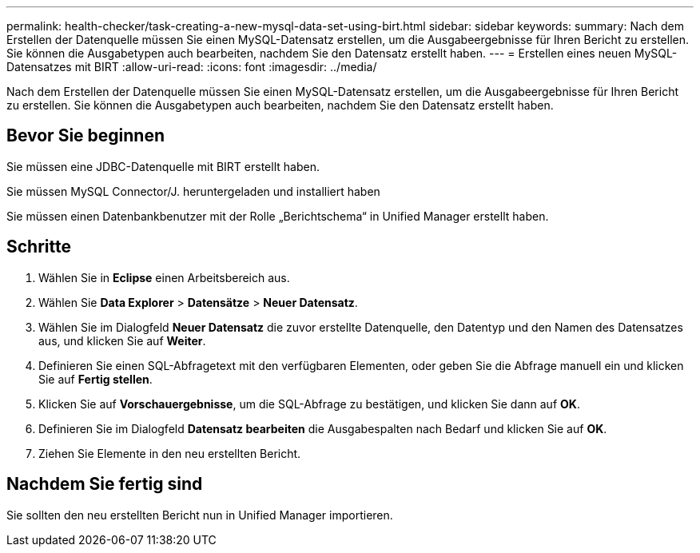 ---
permalink: health-checker/task-creating-a-new-mysql-data-set-using-birt.html 
sidebar: sidebar 
keywords:  
summary: Nach dem Erstellen der Datenquelle müssen Sie einen MySQL-Datensatz erstellen, um die Ausgabeergebnisse für Ihren Bericht zu erstellen. Sie können die Ausgabetypen auch bearbeiten, nachdem Sie den Datensatz erstellt haben. 
---
= Erstellen eines neuen MySQL-Datensatzes mit BIRT
:allow-uri-read: 
:icons: font
:imagesdir: ../media/


[role="lead"]
Nach dem Erstellen der Datenquelle müssen Sie einen MySQL-Datensatz erstellen, um die Ausgabeergebnisse für Ihren Bericht zu erstellen. Sie können die Ausgabetypen auch bearbeiten, nachdem Sie den Datensatz erstellt haben.



== Bevor Sie beginnen

Sie müssen eine JDBC-Datenquelle mit BIRT erstellt haben.

Sie müssen MySQL Connector/J. heruntergeladen und installiert haben

Sie müssen einen Datenbankbenutzer mit der Rolle „Berichtschema“ in Unified Manager erstellt haben.



== Schritte

. Wählen Sie in *Eclipse* einen Arbeitsbereich aus.
. Wählen Sie *Data Explorer* > *Datensätze* > *Neuer Datensatz*.
. Wählen Sie im Dialogfeld *Neuer Datensatz* die zuvor erstellte Datenquelle, den Datentyp und den Namen des Datensatzes aus, und klicken Sie auf *Weiter*.
. Definieren Sie einen SQL-Abfragetext mit den verfügbaren Elementen, oder geben Sie die Abfrage manuell ein und klicken Sie auf *Fertig stellen*.
. Klicken Sie auf *Vorschauergebnisse*, um die SQL-Abfrage zu bestätigen, und klicken Sie dann auf *OK*.
. Definieren Sie im Dialogfeld *Datensatz bearbeiten* die Ausgabespalten nach Bedarf und klicken Sie auf *OK*.
. Ziehen Sie Elemente in den neu erstellten Bericht.




== Nachdem Sie fertig sind

Sie sollten den neu erstellten Bericht nun in Unified Manager importieren.
